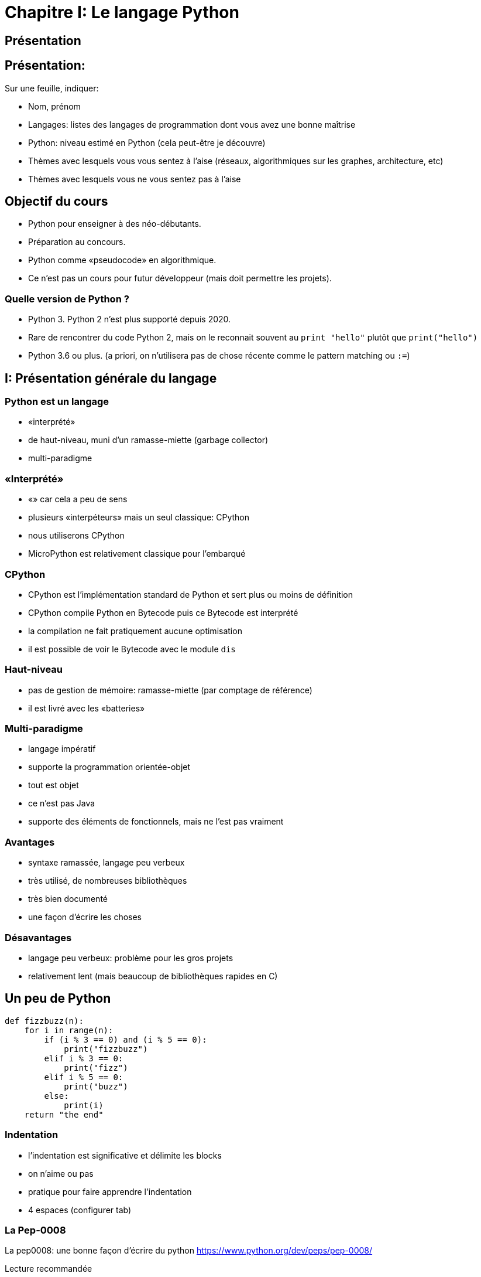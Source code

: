 :backend: revealjs
:revealjs_theme: moon
:stem: latexmath
:source-highlighter: pygments
:pygments-style: tango


= Chapitre I: Le langage Python


== Présentation

==  Présentation:

Sur une feuille, indiquer:

* Nom, prénom
* Langages: listes des langages de programmation dont vous avez une bonne maîtrise
* Python: niveau estimé en Python (cela peut-être je découvre)
* Thèmes avec lesquels vous vous sentez à l'aise (réseaux, algorithmiques sur les graphes, architecture, etc)
* Thèmes avec lesquels vous ne vous sentez pas à l'aise

== Objectif du cours

* Python pour enseigner à des néo-débutants.
* Préparation au concours.
* Python comme «pseudocode» en algorithmique.
* Ce n'est pas un cours pour futur développeur (mais doit permettre les projets).

=== Quelle version de Python ?

* Python 3. Python 2 n'est plus supporté depuis 2020.
* Rare de rencontrer du code Python 2, mais on le reconnait souvent au ```print "hello"``` plutôt que ```print("hello")```
* Python 3.6 ou plus. (a priori, on n'utilisera pas de chose récente comme le pattern matching ou ```:=```)

== I: Présentation générale du langage

=== Python est un langage

* «interprété»
* de haut-niveau, muni d'un ramasse-miette (garbage collector)
* multi-paradigme

=== «Interprété»

* «» car cela a peu de sens
* plusieurs «interpéteurs» mais un seul classique: CPython
* nous utiliserons CPython
* MicroPython est relativement classique pour l'embarqué

=== CPython

* CPython est l'implémentation standard de Python et sert plus ou moins de définition
* CPython compile Python en Bytecode puis ce Bytecode est interprété
* la compilation ne fait pratiquement aucune optimisation
* il est possible de voir le Bytecode avec le module ```dis```

=== Haut-niveau

* pas de gestion de mémoire: ramasse-miette (par comptage de référence)
* il est livré avec les «batteries»

=== Multi-paradigme

* langage impératif
* supporte la programmation orientée-objet
* tout est objet
* ce n'est pas Java
* supporte des éléments de fonctionnels, mais ne l'est pas vraiment

=== Avantages

* syntaxe ramassée, langage peu verbeux
* très utilisé, de nombreuses bibliothèques
* très bien documenté
* une façon d'écrire les choses

=== Désavantages

* langage peu verbeux: problème pour les gros projets
* relativement lent (mais beaucoup de bibliothèques rapides en C)


== Un peu de Python

```python
def fizzbuzz(n):
    for i in range(n):
        if (i % 3 == 0) and (i % 5 == 0):
            print("fizzbuzz")
        elif i % 3 == 0:
            print("fizz")
        elif i % 5 == 0:
            print("buzz")
        else:
            print(i)
    return "the end"
```

=== Indentation

* l'indentation est significative et délimite les blocks
* on n'aime ou pas
* pratique pour faire apprendre l'indentation
* 4 espaces (configurer tab)

=== La Pep-0008

La pep0008: une bonne façon d'écrire du python
https://www.python.org/dev/peps/pep-0008/

Lecture recommandée

== II: Typage

* typage dynamique
* typage fort
* variable non typée
* duck-typing

=== !

```python
foo = 3
foo = "hello"
```

=== !

```python
>>> 3 + "hello"
Traceback (most recent call last):
  File "<stdin>", line 1, in <module>
TypeError: unsupported operand type(s) for +: 'int' and 'str'
```

=== déclaration

* la déclaration est implicite
* les variables ne sont pas typées, il n'y a donc pas à déclarer de type

=== Quelques types de base

* int (un seul type, aucune limite de taille)
* float (IEEE754, ```float("inf")```)
* str
* bool (```True``` et ```False```)
* None

=== transtypage: implicite

```python
if 5:
    print(5)
else:
    print(0)
```

Affiche 5

=== transtypage: implicite

```
>>> 3 + 4.1
7.1
```

=== transtypage: explicite

* il n'y a à proprement parlé pas de transtypage, il y a construction d'un nouvel objet
* le constructeur correspond au nom du type
* tout n'est pas possible.

=== !

```python
>>> int("42")
42
```

``` python
if 5: ... # <=> à if bool(5): ...
```

=== !

Parler de fonction ```int``` a du sens devant les élèves.

=== Annotation de type

* il est possible d'annoter des types à titre indicatif
* en général, utilisé pour signer les fonctions

```python
def somme(a: float, b: float) -> float:
    return a + b
```

=== Indicatif

```python
>>> somme("hello ", "world !")
'hello world !'
```

Utiliser des outils d'analyse statique pour détecter les erreurs

== III: Instructions composées

=== Note sur les commentaires

```python
# pour les commentaires
# même sur plusieurs lignes
```

=== Format général

```python
instruction précisions:
    # block
    # block
# fin block
```

=== si

```python
if truc:
    machin()
```

```python
if truc:
    machin()
else:
    bidule()
```

=== !

```python
if truc:
    machin()
elif:
    chose()
else:
    bidule()
```

=== Tant que

```python
while True:
    if truc():
        break
    else:
        machin()
```

=== do while

Pas de do while.
Ne pas avoir peur d'utiliser

```python
while True:
break
continue
```

=== while else

```python
while machin:
    truc()
else:
    chose()
```

On branche vers le ```else``` si la boucle s'est terminée car la condition n'était plus vérifiée (et non par un break par exemple)

=== Pour

```python
for i in range(10):
    print(i)
```

=== Pour

Le for de Python est plus un ```foreach``` qu'un ```while``` déguisé.

=== range

* c'est un type
* ```range(a)``` génére les entiers de 0 à a - 1
* ```range(debut, fin)```
* ```range(debut, fin, pas)``` (pas peut être négatif)

=== logique du range

Comme une relation de Chasles:

```
range(a, b) + range(b, c) == range(a, c)
```

=== for else

Comme pour le while

```python
for i in truc:
    print(i)
else:
    print("rien")
```

=== !

```python
for i in range(10):
    print(i)
    i = 5 # n'aura pas d'impact
```

=== Définition de fonction

```python
def f(x, y=3): # y est un argument par mot-clef
    """ la documentation de la fonction, nommée docstring
    help(f) pour voir cette documentation
    """
    return x + 5 * y
```

=== Fonction - procédure

Il n'y a pas de procédure en Python. Une fonction sans ```return```
renvoie ```None``` par défaut.


== Utilisation d’un module

=== !

`import` permet d'accéder à des fonctions, variables... déjà codé. +
L’importation d’un module peut se faire de deux manières.

=== Méthode 1:

On désigne le module à importer par son nom, il faut préfixer par son nom à chaque fois:

[source,python]
----
import math
x = math.sqrt(4) #sqrt permet de calculer la racine carrée
y = math.cos(0)
print(x,y)
----

=== Méthode 2:

`from import` permet d'importer des fonctionnalités précises
Dans le cas d’un import de plusieurs fonctionnalités,les noms sont séparés par des virgules.

[source,python]
----
from random import randint, randrange

nbr = randrange(1, 11)
while nbr != 10:
    nbr = randint(1, 10)
----

=== !

Enfin, il est possible d’importer, avec cette seconde approche,
tous les éléments d’un module en utilisant la notation *

[source,python]
----
from turtle import *
----

Attention, avec cette dernière forme car il peut il y avoir conflits entre les
noms.
